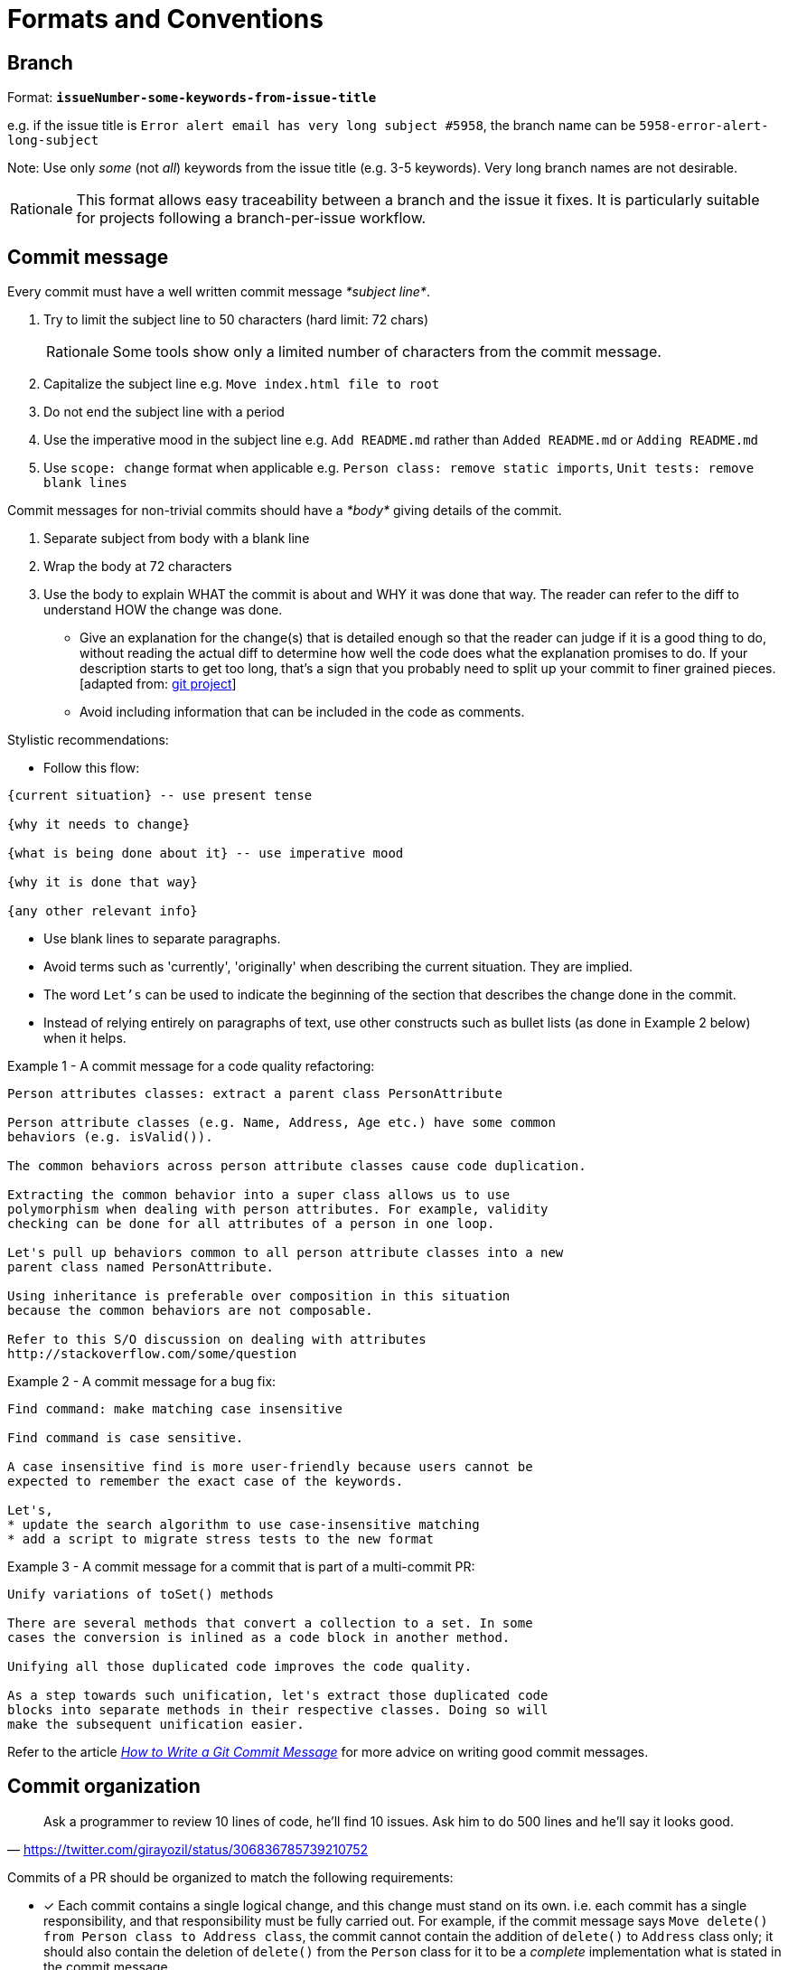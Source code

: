 = Formats and Conventions

== Branch

Format: *`issueNumber-some-keywords-from-issue-title`*

e.g. if the issue title is `Error alert email has very long subject #5958`,
the branch name can be `5958-error-alert-long-subject`

Note: Use only _some_ (not __all__) keywords from the issue title (e.g. 3-5 keywords). Very long branch names
are not desirable.

[NOTE,caption=Rationale]
====
This format allows easy traceability between a branch and the issue it fixes.
It is particularly suitable for projects following a branch-per-issue workflow.
====

== Commit message

Every commit must have a well written commit message __*subject line*__.

. Try to limit the subject line to 50 characters (hard limit: 72 chars)
+
[NOTE,caption=Rationale]
====
Some tools show only a limited number of characters from the commit message.
====

. Capitalize the subject line e.g. `Move index.html file to root`
. Do not end the subject line with a period
. Use the imperative mood in the subject line
e.g. `Add README.md` rather than `Added README.md` or `Adding README.md`
. Use `scope: change` format when applicable
e.g. `Person class: remove static imports`, `Unit tests: remove blank lines`

Commit messages for non-trivial commits should have a _*body*_ giving details of the commit.

. Separate subject from body with a blank line
. Wrap the body at 72 characters
. Use the body to explain WHAT the commit is about and WHY it was done that way. The reader can refer to the diff to
understand HOW the change was done.

* Give an explanation for the change(s) that is detailed enough so that the reader can judge if it is a
good thing to do, without reading the actual diff to determine how well the code does what the explanation
promises to do.
If your description starts to get too long, that's a sign that you probably need to split up
your commit to finer grained pieces. [adapted from: https://github.com/git/git/blob/e05806da9ec4aff8adfed142ab2a2b3b02e33c8c/Documentation/SubmittingPatches#L37-L132[git project]]
* Avoid including information that can be included in the code as comments.

Stylistic recommendations:

* Follow this flow:

```
{current situation} -- use present tense

{why it needs to change}

{what is being done about it} -- use imperative mood

{why it is done that way}

{any other relevant info}
```

* Use blank lines to separate paragraphs.
* Avoid terms such as 'currently', 'originally' when describing the current situation. They are implied.
* The word `Let's` can be used to indicate the beginning of the section that describes the change done in
the commit.
* Instead of relying entirely on paragraphs of text, use other constructs such as bullet lists (as done in
Example 2 below) when it helps.

Example 1 - A commit message for a code quality refactoring:

....
Person attributes classes: extract a parent class PersonAttribute

Person attribute classes (e.g. Name, Address, Age etc.) have some common 
behaviors (e.g. isValid()).

The common behaviors across person attribute classes cause code duplication.

Extracting the common behavior into a super class allows us to use
polymorphism when dealing with person attributes. For example, validity
checking can be done for all attributes of a person in one loop.

Let's pull up behaviors common to all person attribute classes into a new
parent class named PersonAttribute.

Using inheritance is preferable over composition in this situation
because the common behaviors are not composable.

Refer to this S/O discussion on dealing with attributes
http://stackoverflow.com/some/question
....

Example 2 - A commit message for a bug fix:

....
Find command: make matching case insensitive 

Find command is case sensitive.

A case insensitive find is more user-friendly because users cannot be
expected to remember the exact case of the keywords.

Let's,
* update the search algorithm to use case-insensitive matching
* add a script to migrate stress tests to the new format
....

Example 3 - A commit message for a commit that is part of a multi-commit PR:

....
Unify variations of toSet() methods

There are several methods that convert a collection to a set. In some 
cases the conversion is inlined as a code block in another method.

Unifying all those duplicated code improves the code quality.

As a step towards such unification, let's extract those duplicated code
blocks into separate methods in their respective classes. Doing so will
make the subsequent unification easier.
....

Refer to the article _http://chris.beams.io/posts/git-commit/[How to Write a Git Commit Message]_ for more
advice on writing good commit messages.

== Commit organization

"Ask a programmer to review 10 lines of code, he'll find 10 issues. Ask him to do 500 lines and he'll say it
looks good."
-- https://twitter.com/girayozil/status/306836785739210752

Commits of a PR should be organized to match the following requirements:

* [x] Each commit contains a single logical change, and this change must stand on its own.
i.e. each commit has a single responsibility, and that responsibility must be fully carried out.
For example, if the commit message says `Move delete() from Person class to Address class`, the commit cannot
contain the addition of `delete()` to `Address` class only; it should also contain the deletion of `delete()` from
the `Person` class for it to be a _complete_ implementation what is stated in the commit message.
+
Furthermore, the series of commits in the PR are ordered in a bottom-up fashion, each commit building
on top of each other towards the end goal of the PR.
+
[NOTE,caption=Rationale]
====
Reviewers should be able to review one commit at a time.
====

* [x] A commit should not modify more than 100 lines of code.
+
[NOTE,caption=Rationale]
====
Bigger commits make reviewing harder.
====
+
Commits containing _*mechanical changes*_ (e.g. automated refactorings, cut-paste type code movements,
file renames, etc.),
+
** should include only one _mechanical change_  per commit.
** should not contain other non-mechanical changes, unless unavoidable.
** can exceed 100 LoC.
** should have the description of the change in the commit message (so that the results can be reproduced).

* [x] The build passes at each commit of the PR.
+
[NOTE,caption=Rationale]
====
Build-breaking commits in the version history hinder the ability to use `git bisect` for locating bugs.
====

* [x] Each commit has a detailed commit message which explains the context and rationale behind the commit.
+
[NOTE,caption=More info]
====
* <<commit-message,Our conventions for commit messages>>
* [Web article] _http://chris.beams.io/posts/git-commit/[How to Write a Git Commit Message]_
====
+
[NOTE]
====
https://github.com/se-edu/addressbook-level4/pull/237[Here] is an example of a PR that is organized
as described above.
====
+
[NOTE]
====
**Note for first time contributors**:

* PRs for `d.FirstTimers` issues are usually simple enough to be contained in one commit.
====

== Directory

* If the project uses a framework that has a specific folder naming convention, follow that instead.
* Use lowerCamelCase (similar to java methods) whenever possible. e.g. `testData`
* Prefer plurals if the folder contains multiple items of same type e.g. `docs` instead of `doc`

== English

* Follow https://docs.docker.com/opensource/doc-style/[Docker's documentation style and grammar conventions]
if the same is not covered by our own conventions (for example, we have our own PR title convention
that should take precedence over that of Docker's).
* Use American English spelling.
+
[NOTE,caption=Rationale]
====
Consistent spelling improves discoverability of API methods.
====

== File

* If the project uses a framework that has a specific file naming convention, follow that instead.
* Use UpperCamelCase (similar to java class names) whenever possible. e.g. `FormatsAndConventions.md`
* If the file name has multiple phrases, use `-` to separate phrases. e.g. `CodingStyle-JavaBasic.html`
* Try to user common prefixes so that similar files appear together when sorted by name.
e.g. prefer `CodingStyle-JavaBasics.html` and `CodingStyle-HtmlBasics.html` to
`JavaCodingStyleBasics.html` and `HtmlCodingStyleBasics.html`
* For documents, try to make the file name match the document title as much as possible.

== Issue

* Issue title should be concise yet descriptive.
For example, instead of `Newbie question, please help`, use `How do I set up git to ignore test files?`
* The phrasing should match the main purpose of the issue.
For example, if it is a bug report, the issue title should sound like a bug report
(e.g `Option 'other' is missing from the dropdown`) instead of a feature request
(e.g. `Add 'other' option to the dropdown`).

== Merge commit

This format is only for commits merging a PR branch to `master` branch.

Format: *`[#IssueNumber] Issue Title (#PrNumber)`* +
e.g. `[#5958] Error alert email has very long subject (#6580)`

[NOTE,caption=Rationale]
====
This format allows easy traceability among a merge commit, the issue it fixes, and the PR that fixed it.
Having the issue name tells us what the commit is about without having to look it up in GitHub issue tracker.
====

== PR

Format: *`IssueTitle #IssueNumber`* +
e.g. `Error alert email has very long subject #5958`

[NOTE,caption=Rationale]
====
Duplicating issue title in PR title is for easy tracing between PRs and issues,
to compensate for GitHub's lack of strong linking between the two.
Assume there is an invisible prefix in front of the PR title `Fixes issue : ...`
====

== References to code elements

Follow these conventions when referring to code elements *from a non-code context* e.g. when referring to a function
name from a commit message.

[NOTE]
====
The objective is to be as concise as possible without being ambiguous. Therefore, omit optional details when
those details are not pertinent to the context.

Refer to the <<CodingStandards.adoc#,respective coding standards>> for conventions on how to refer to code elements
*from code contexts* e.g. when referring to a function from a code comment.
====

=== Java

* Variables: `package.class#variable` (optional: `package`)
+
====
Examples:

* `seedu.address.data.Person#name`
* `Person#name` -- optional parts omitted
====

* Methods: `package.class#method(paramTypes):returnType` (optional: `package`, `returnType`)
+
====
Examples:

* `seedu.address.data.Person#getName(boolean):String`
* `Person#getName(boolean)` -- optional parts omitted
====

* If including `paramTypes` pushes against a severe length constraint (e.g. in the commit message title),
it can be replaced with `...` as long as it is not ambiguous.
+
====
For example,
`Person#add(...)` is acceptable in a commit message title (which is limited to 50 chars) in place of
`Person#add(String, boolean)`.
====

* The `class` part can be omitted if it is clear from the context.
+
====
For example, the commit message title
`AbstractPerson: remove add(int) method` is acceptable in place of
`AbstractPerson: remove AbstractPerson#add(int) method`.
====
